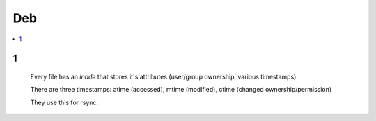 Deb
#####

.. contents::
    :local:
    :depth: 5

1
====

 Every file has an *inode* that stores it's attributes (user/group ownership, various timestamps)

 There are three timestamps: atime (accessed), mtime (modified), ctime (changed ownership/permission)

 They use this for rsync:

.. code-block:: bash
    rsync -aHAXSv ./source/ /dest

 They use this for finding files

.. code-block:: bash
    find . \
        -type d -regex ".*/\.git" -prune -o
        -type d -regex ".*/\.idea" -prune -o
        -type f -size +10M -prune -o -print0
        



